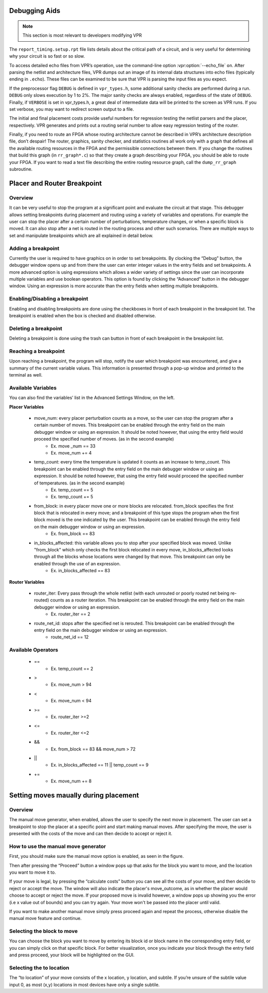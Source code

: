 Debugging Aids
==============

.. program:: vpr

.. note:: This section is most relevant to developers modifying VPR

The ``report_timing.setup.rpt`` file lists details about the critical path of a circuit, and is very useful for determining why your circuit is so fast or so slow.

To access detailed echo files from VPR’s operation, use the command-line option :vpr:option:`--echo_file` ``on``.
After parsing the netlist and architecture files, VPR dumps out an image of its internal data structures into echo files (typically ending in ``.echo``).
These files can be examined to be sure that VPR is parsing the input files as you expect.

If the preprocessor flag ``DEBUG`` is defined in ``vpr_types.h``, some additional sanity checks are performed during a run.
``DEBUG`` only slows execution by 1 to 2%.
The major sanity checks are always enabled, regardless of the state of ``DEBUG``.
Finally, if ``VERBOSE`` is set in vpr_types.h, a great deal of intermediate data will be printed to the screen as VPR runs.
If you set verbose, you may want to redirect screen output to a file.

The initial and final placement costs provide useful numbers for regression testing the netlist parsers and the placer, respectively.
VPR generates and prints out a routing serial number to allow easy regression testing of the router.

Finally, if you need to route an FPGA whose routing architecture cannot be described in VPR’s architecture description file, don’t despair!
The router, graphics, sanity checker, and statistics routines all work only with a graph that defines all the available routing resources in the FPGA and the permissible connections between them.
If you change the routines that build this graph (in ``rr_graph*.c``) so that they create a graph describing your FPGA, you should be able to route your FPGA.
If you want to read a text file describing the entire routing resource graph, call the ``dump_rr_graph`` subroutine.

Placer and Router Breakpoint
============================

.. image:: https://www.verilogtorouting.org/img/debuggerWindow.png
    :align: center

Overview
~~~~~~~~~~~~~~~~~

It can be very useful to stop the program at a significant point and evaluate the circuit at that stage. This debugger allows setting breakpoints during placement and routing using a variety of variables and operations. For example the user can stop the placer after a certain number of perturbations, temperature changes, or when a specific block is moved. It can also stop after a net is routed in the routing process and other such scenarios. There are multiple ways to set and manipulate breakpoints which are all explained in detail below.

Adding a breakpoint
~~~~~~~~~~~~~~~~~~~

Currently the user is required to have graphics on in order to set breakpoints. By clocking the “Debug” button, the debugger window opens up and from there the user can enter integer values in the entry fields and set breakpoints. A more advanced option is using expressions which allows a wider variety of settings since the user can incorporate multiple variables and use boolean operators. This option is found by clicking the “Advanced” button in the debugger window. Using an expression is more accurate than the entry fields when setting multiple breakpoints.

Enabling/Disabling a breakpoint
~~~~~~~~~~~~~~~~~~~~~~~~~~~~~~~

Enabling and disabling breakpoints are done using the checkboxes in front of each breakpoint in the breakpoint list. The breakpoint is enabled when the box is checked and disabled otherwise.

Deleting a breakpoint
~~~~~~~~~~~~~~~~~~~~~

Deleting a breakpoint is done using the trash can button in front of each breakpoint in the breakpoint list.

Reaching a breakpoint
~~~~~~~~~~~~~~~~~~~~~

Upon reaching a breakpoint, the program will stop, notify the user which breakpoint was encountered, and give a summary of the current variable values. This information is presented through a pop-up window and printed to the terminal as well.

Available Variables
~~~~~~~~~~~~~~~~~~~

.. image:: https://www.verilogtorouting.org/img/advancedWindow.png
    :align: center

You can also find the variables’ list in the Advanced Settings Window, on the left.

**Placer Variables**

  * move_num: every placer perturbation counts as a move, so the user can stop the program after a certain number of moves. This breakpoint can be enabled through the entry field on the main debugger window or using an expression. It should be noted however, that using the entry field would proceed the specified number of moves. (as in the second example)
          * Ex. move _num == 33
          * Ex. move_num += 4
  * temp_count: every time the temperature is updated it counts as an increase to temp_count. This breakpoint can be enabled through the entry field on the main debugger window or using an expression. It should be noted however, that using the entry field would proceed the specified number of temperatures. (as in the second example)
          * Ex. temp_count == 5
          * Ex. temp_count += 5
  * from_block:  in every placer move one or more blocks are relocated. from_block specifies the first block that is relocated in every move; and a breakpoint of this type stops the program when the first block moved is the one indicated by the user. This breakpoint can be enabled through the entry field on the main debugger window or using an expression.
          * Ex. from_block == 83
  * in_blocks_affected: this variable allows you to stop after your specified block was moved. Unlike "from_block" which only checks the first block relocated in every move, in_blocks_affected looks through all the blocks whose locations were changed by that move. This breakpoint can only be enabled through the use of an expression.
          * Ex. in_blocks_affected == 83
    
**Router Variables**

  * router_iter: Every pass through the whole netlist (with each unrouted or poorly routed net being re-routed) counts as a router iteration. This breakpoint can be enabled through the entry field on the main debugger window or using an expression.
          * Ex. router_iter == 2
  * route_net_id: stops after the specified net is rerouted. This breakpoint can be enabled through the entry field on the main debugger window or using an expression.
          * route_net_id == 12
    
Available Operators
~~~~~~~~~~~~~~~~~~~

  * ==
          * Ex. temp_count == 2
  * >
          * Ex. move_num > 94
  * <
          * Ex. move_num < 94
  * >=
          * Ex. router_iter >=2
  * <=
          * Ex. router_iter <=2
  * &&
          * Ex. from_block == 83 && move_num > 72
  * ||
          * Ex. in_blocks_affected == 11 || temp_count == 9
  * +=
          * Ex. move_num += 8
          
          
Setting moves maually during placement
======================================

Overview
~~~~~~~~

The manual move generator, when enabled, allows the user to specify the next move in placement. The user can set a breakpoint to stop the placer at a specific point and start making manual moves. After specifying the move, the user is presented with the costs of the move and can then decide to accept or reject it.

How to use the manual move generator
~~~~~~~~~~~~~~~~~~~~~~~~~~~~~~~~~~~~

First, you should make sure the manual move option is enabled, as seen in the figure.

.. image:: https://www.verilogtorouting.org/img/manualMoveCheckbox.png
    :align: center
    
Then after pressing the “Proceed” button a window pops up that asks for the block you want to move, and the location you want to move it to. 

.. image:: https://www.verilogtorouting.org/img/manualMoveWindow.png
    :align: center
    
If your move is legal, by pressing the “calculate costs” button you can see all the costs of your move, and then decide to reject or accept the move. The window will also indicate the placer's move_outcome, as in whether the placer would choose to accept or reject the move. If your proposed move is invalid however, a window pops up showing you the error (i.e x value out of bounds) and you can try again. Your move won't be passed into the placer until valid.

.. image:: https://www.verilogtorouting.org/img/moveCosts.png
    :align: center

If you want to make another manual move simply press proceed again and repeat the process, otherwise disable the manual move feature and continue.

Selecting the block to move
~~~~~~~~~~~~~~~~~~~~~~~~~~~

You can choose the block you want to move by entering its block id or block name in the corresponding entry field, or you can simply click on that specific block. For better visualization, once you indicate your block through the entry field and press proceed, your block will be highlighted on the GUI.

Selecting the to location
~~~~~~~~~~~~~~~~~~~~~~~~~

The “to location” of your move consists of the x location, y location, and subtile. If you’re unsure of the subtile value input 0, as most (x,y) locations in most devices have only a single subtile.
